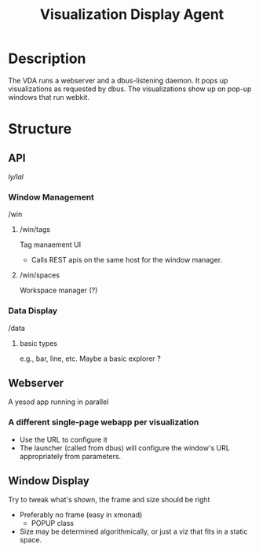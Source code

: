 #+TITLE: Visualization Display Agent

* Description
  The VDA runs a webserver and a dbus-listening daemon.  It pops up
  visualizations as requested by dbus.  The visualizations show up on
  pop-up windows that run webkit.

* Structure
** API
   /ly/lal/
*** Window Management
    /win
**** /win/tags
     Tag manaement UI
     - Calls REST apis on the same host for the window manager.
**** /win/spaces
     Workspace manager (?)

*** Data Display
    /data
**** basic types
     e.g., bar, line, etc.
     Maybe a basic explorer ?
** Webserver
   A yesod app running in parallel
*** A different single-page webapp per visualization
    - Use the URL to configure it
    - The launcher (called from dbus) will configure the window's URL
      appropriately from parameters.

** Window Display
   Try to tweak what's shown, the frame and size should be right
   - Preferably no frame (easy in xmonad)
     - POPUP class
   - Size may be determined algorithmically, or just a viz that fits
     in a static space.
